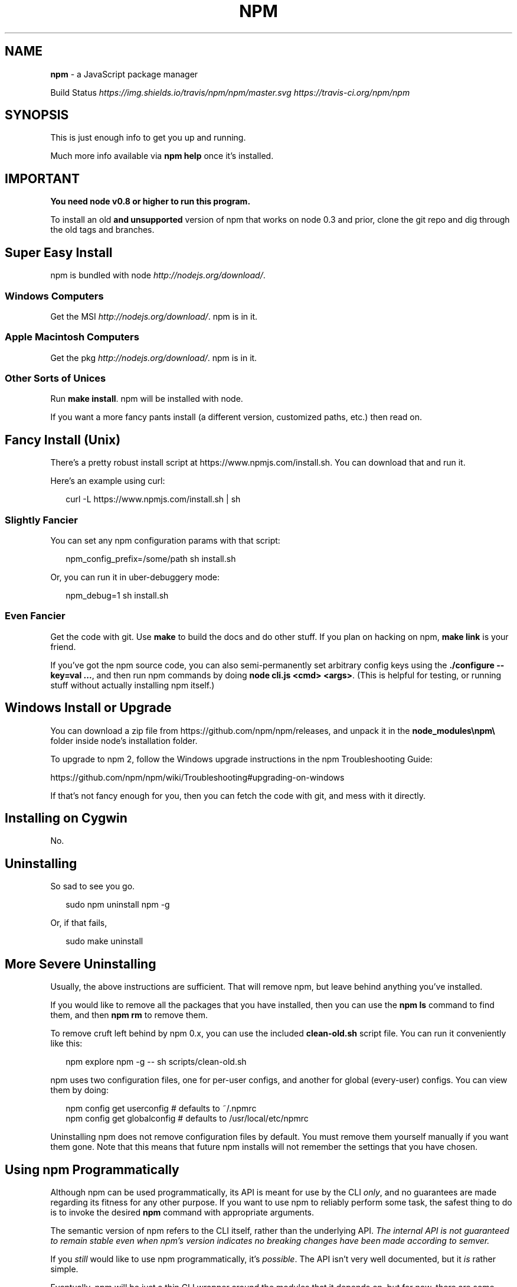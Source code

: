 .TH "NPM" "1" "August 2015" "" ""
.SH "NAME"
\fBnpm\fR \- a JavaScript package manager
.P
Build Status \fIhttps://img\.shields\.io/travis/npm/npm/master\.svg\fR \fIhttps://travis\-ci\.org/npm/npm\fR
.SH SYNOPSIS
.P
This is just enough info to get you up and running\.
.P
Much more info available via \fBnpm help\fP once it's installed\.
.SH IMPORTANT
.P
\fBYou need node v0\.8 or higher to run this program\.\fR
.P
To install an old \fBand unsupported\fR version of npm that works on node 0\.3
and prior, clone the git repo and dig through the old tags and branches\.
.SH Super Easy Install
.P
npm is bundled with node \fIhttp://nodejs\.org/download/\fR\|\.
.SS Windows Computers
.P
Get the MSI \fIhttp://nodejs\.org/download/\fR\|\.  npm is in it\.
.SS Apple Macintosh Computers
.P
Get the pkg \fIhttp://nodejs\.org/download/\fR\|\.  npm is in it\.
.SS Other Sorts of Unices
.P
Run \fBmake install\fP\|\.  npm will be installed with node\.
.P
If you want a more fancy pants install (a different version, customized
paths, etc\.) then read on\.
.SH Fancy Install (Unix)
.P
There's a pretty robust install script at
https://www\.npmjs\.com/install\.sh\|\.  You can download that and run it\.
.P
Here's an example using curl:
.P
.RS 2
.nf
curl \-L https://www\.npmjs\.com/install\.sh | sh
.fi
.RE
.SS Slightly Fancier
.P
You can set any npm configuration params with that script:
.P
.RS 2
.nf
npm_config_prefix=/some/path sh install\.sh
.fi
.RE
.P
Or, you can run it in uber\-debuggery mode:
.P
.RS 2
.nf
npm_debug=1 sh install\.sh
.fi
.RE
.SS Even Fancier
.P
Get the code with git\.  Use \fBmake\fP to build the docs and do other stuff\.
If you plan on hacking on npm, \fBmake link\fP is your friend\.
.P
If you've got the npm source code, you can also semi\-permanently set
arbitrary config keys using the \fB\|\./configure \-\-key=val \.\.\.\fP, and then
run npm commands by doing \fBnode cli\.js <cmd> <args>\fP\|\.  (This is helpful
for testing, or running stuff without actually installing npm itself\.)
.SH Windows Install or Upgrade
.P
You can download a zip file from https://github\.com/npm/npm/releases, and
unpack it in the \fBnode_modules\\npm\\\fP folder inside node's installation folder\.
.P
To upgrade to npm 2, follow the Windows upgrade instructions in
the npm Troubleshooting Guide:
.P
https://github\.com/npm/npm/wiki/Troubleshooting#upgrading\-on\-windows
.P
If that's not fancy enough for you, then you can fetch the code with
git, and mess with it directly\.
.SH Installing on Cygwin
.P
No\.
.SH Uninstalling
.P
So sad to see you go\.
.P
.RS 2
.nf
sudo npm uninstall npm \-g
.fi
.RE
.P
Or, if that fails,
.P
.RS 2
.nf
sudo make uninstall
.fi
.RE
.SH More Severe Uninstalling
.P
Usually, the above instructions are sufficient\.  That will remove
npm, but leave behind anything you've installed\.
.P
If you would like to remove all the packages that you have installed,
then you can use the \fBnpm ls\fP command to find them, and then \fBnpm rm\fP to
remove them\.
.P
To remove cruft left behind by npm 0\.x, you can use the included
\fBclean\-old\.sh\fP script file\.  You can run it conveniently like this:
.P
.RS 2
.nf
npm explore npm \-g \-\- sh scripts/clean\-old\.sh
.fi
.RE
.P
npm uses two configuration files, one for per\-user configs, and another
for global (every\-user) configs\.  You can view them by doing:
.P
.RS 2
.nf
npm config get userconfig   # defaults to ~/\.npmrc
npm config get globalconfig # defaults to /usr/local/etc/npmrc
.fi
.RE
.P
Uninstalling npm does not remove configuration files by default\.  You
must remove them yourself manually if you want them gone\.  Note that
this means that future npm installs will not remember the settings that
you have chosen\.
.SH Using npm Programmatically
.P
Although npm can be used programmatically, its API is meant for use by the CLI
\fIonly\fR, and no guarantees are made regarding its fitness for any other purpose\.
If you want to use npm to reliably perform some task, the safest thing to do is
to invoke the desired \fBnpm\fP command with appropriate arguments\.
.P
The semantic version of npm refers to the CLI itself, rather than the
underlying API\. \fIThe internal API is not guaranteed to remain stable even when
npm's version indicates no breaking changes have been made according to
semver\.\fR
.P
If you \fIstill\fR would like to use npm programmatically, it's \fIpossible\fR\|\. The API
isn't very well documented, but it \fIis\fR rather simple\.
.P
Eventually, npm will be just a thin CLI wrapper around the modules that it
depends on, but for now, there are some things that only the CLI can do\. You
should try using one of npm's dependencies first, and only use the API if what
you're trying to do is only supported by npm itself\.
.P
.RS 2
.nf
var npm = require("npm")
npm\.load(myConfigObject, function (er) {
  if (er) return handlError(er)
  npm\.commands\.install(["some", "args"], function (er, data) {
    if (er) return commandFailed(er)
    // command succeeded, and data might have some info
  })
  npm\.registry\.log\.on("log", function (message) { \.\.\.\. })
})
.fi
.RE
.P
The \fBload\fP function takes an object hash of the command\-line configs\.
The various \fBnpm\.commands\.<cmd>\fP functions take an \fBarray\fR of
positional argument \fBstrings\fR\|\.  The last argument to any
\fBnpm\.commands\.<cmd>\fP function is a callback\.  Some commands take other
optional arguments\.  Read the source\.
.P
You cannot set configs individually for any single npm function at this
time\.  Since \fBnpm\fP is a singleton, any call to \fBnpm\.config\.set\fP will
change the value for \fIall\fR npm commands in that process\.
.P
See \fB\|\./bin/npm\-cli\.js\fP for an example of pulling config values off of the
command line arguments using nopt\.  You may also want to check out \fBnpm
help config\fP to learn about all the options you can set there\.
.SH More Docs
.P
Check out the docs \fIhttps://docs\.npmjs\.com/\fR,
especially the faq \fIhttps://docs\.npmjs\.com/misc/faq\fR\|\.
.P
You can use the \fBnpm help\fP command to read any of them\.
.P
If you're a developer, and you want to use npm to publish your program,
you should read this \fIhttps://docs\.npmjs\.com/misc/developers\fR
.SH Legal Stuff
.P
"npm" and "The npm Registry" are owned by npm, Inc\.
All rights reserved\.  See the included LICENSE file for more details\.
.P
"Node\.js" and "node" are trademarks owned by Joyent, Inc\.
.P
Modules published on the npm registry are not officially endorsed by
npm, Inc\. or the Node\.js project\.
.P
Data published to the npm registry is not part of npm itself, and is
the sole property of the publisher\.  While every effort is made to
ensure accountability, there is absolutely no guarantee, warranty, or
assertion expressed or implied as to the quality, fitness for a
specific purpose, or lack of malice in any given npm package\.
.P
If you have a complaint about a package in the public npm registry,
and cannot resolve it with the package
owner \fIhttps://docs\.npmjs\.com/misc/disputes\fR, please email
support@npmjs\.com and explain the situation\.
.P
Any data published to The npm Registry (including user account
information) may be removed or modified at the sole discretion of the
npm server administrators\.
.SS In plainer english
.P
npm is the property of npm, Inc\.
.P
If you publish something, it's yours, and you are solely accountable
for it\.
.P
If other people publish something, it's theirs\.
.P
Users can publish Bad Stuff\.  It will be removed promptly if reported\.
But there is no vetting process for published modules, and you use
them at your own risk\.  Please inspect the source\.
.P
If you publish Bad Stuff, we may delete it from the registry, or even
ban your account in extreme cases\.  So don't do that\.
.SH BUGS
.P
When you find issues, please report them:
.RS 0
.IP \(bu 2
web:
https://github\.com/npm/npm/issues

.RE
.P
Be sure to include \fIall\fR of the output from the npm command that didn't work
as expected\.  The \fBnpm\-debug\.log\fP file is also helpful to provide\.
.P
You can also look for isaacs in #node\.js on irc://irc\.freenode\.net\.  He
will no doubt tell you to put the output in a gist or email\.
.SH SEE ALSO
.RS 0
.IP \(bu 2
npm help npm
.IP \(bu 2
npm help 7 faq
.IP \(bu 2
npm help help
.IP \(bu 2
npm help 7 index

.RE


